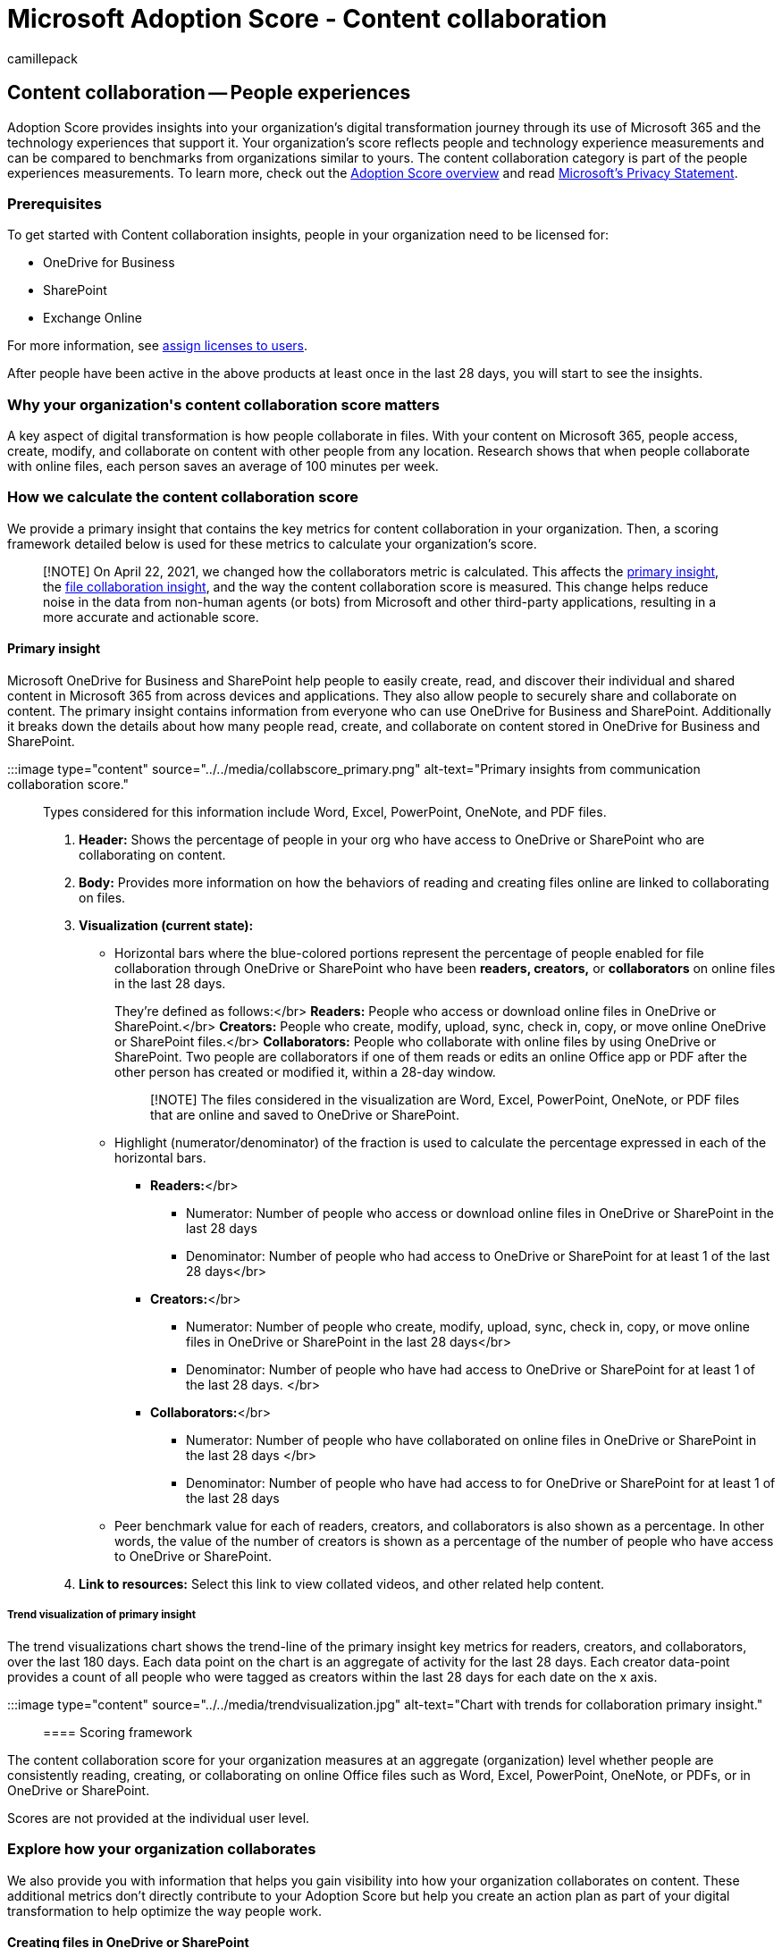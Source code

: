 = Microsoft Adoption Score - Content collaboration
:audience: Admin
:author: camillepack
:description: Details of the Content collaboration - people experiences Adoption Score.
:f1.keywords: ["NOCSH"]
:manager: scotv
:monikerRange: o365-worldwide
:ms.author: camillepack
:ms.collection: ["M365-subscription-management", "Adm_O365", "Adm_TOC"]
:ms.custom: AdminSurgePortfolio
:ms.localizationpriority: medium
:ms.service: o365-administration
:ms.topic: article
:search.appverid: ["MET150", "MOE150"]

== Content collaboration -- People experiences

Adoption Score provides insights into your organization's digital transformation journey through its use of Microsoft 365 and the technology experiences that support it.
Your organization's score reflects people and technology experience measurements and can be compared to benchmarks from organizations similar to yours.
The content collaboration category is part of the people experiences measurements.
To learn more, check out the xref:adoption-score.adoc[Adoption Score overview] and read https://privacy.microsoft.com/privacystatement[Microsoft's Privacy Statement].

=== Prerequisites

To get started with Content collaboration insights, people in your organization need to be licensed for:

* OneDrive for Business
* SharePoint
* Exchange Online

For more information, see xref:../manage/assign-licenses-to-users.adoc[assign licenses to users].

After people have been active in the above products at least once in the last 28 days, you will start to see the insights.

=== Why your organization&#39;s content collaboration score matters

A key aspect of digital transformation is how people collaborate in files.
With your content on Microsoft 365, people access, create, modify, and collaborate on content with other people from any location.
Research shows that when people collaborate with online files, each person saves an average of 100 minutes per week.

=== How we calculate the content collaboration score

We provide a primary insight that contains the key metrics for content collaboration in your organization.
Then, a scoring framework detailed below is used for these metrics to calculate your organization's score.

____
[!NOTE] On April 22, 2021, we changed how the collaborators metric is calculated.
This affects the <<primary-insight,primary insight>>, the <<number-of-files-collaborated-on,file collaboration insight>>, and the way the content collaboration score is measured.
This change helps reduce noise in the data from non-human agents (or bots) from Microsoft and other third-party applications, resulting in a more accurate and actionable score.
____

==== Primary insight

Microsoft OneDrive for Business and SharePoint help people to easily create, read, and discover their individual and shared content in Microsoft 365 from across devices and applications.
They also allow people to securely share and collaborate on content.
The primary insight contains information from everyone who can use OneDrive for Business and SharePoint.
Additionally it breaks down the details about how many people read, create, and collaborate on content stored in OneDrive for Business and SharePoint.

:::image type="content" source="../../media/collabscore_primary.png" alt-text="Primary insights from communication collaboration score.":::

Types considered for this information include Word, Excel, PowerPoint, OneNote, and PDF files.

. *Header:* Shows the percentage of people in your org who have access to OneDrive or SharePoint who are collaborating on content.
. *Body:* Provides more information on how the behaviors of reading and creating files online are linked to collaborating on files.
. *Visualization (current state):*
 ** Horizontal bars where the blue-colored portions represent the percentage of people enabled for file collaboration through OneDrive or SharePoint who have been *readers, creators,* or *collaborators* on online files in the last 28 days.
+
They're defined as follows:</br>   *Readers:* People who access or download online files in OneDrive or SharePoint.</br>   *Creators:* People who create, modify, upload, sync, check in, copy, or move online OneDrive or SharePoint files.</br>   *Collaborators:* People who collaborate with online files by using OneDrive or SharePoint.
Two people are collaborators if one of them reads or edits an online Office app or PDF after the other person has created or modified it, within a 28-day window.
+
____
[!NOTE] The files considered in the visualization are Word, Excel, PowerPoint, OneNote, or PDF files that are online and saved to OneDrive or SharePoint.
____

 ** Highlight (numerator/denominator) of the fraction is used to calculate the percentage expressed in each of the horizontal bars.
  *** *Readers:*</br>
   **** Numerator: Number of people who access or download online files in OneDrive or SharePoint in the last 28 days
   **** Denominator: Number of people who had access to OneDrive or SharePoint for at least 1 of the last 28 days</br>
  *** *Creators:*</br>
   **** Numerator: Number of people who create, modify, upload, sync, check in, copy, or move online files in OneDrive or SharePoint in the last 28 days</br>
   **** Denominator: Number of people who have had access to OneDrive or SharePoint for at least 1 of the last 28 days.
</br>
  *** *Collaborators:*</br>
   **** Numerator: Number of people who have collaborated on online files in OneDrive or SharePoint in the last 28 days </br>
   **** Denominator: Number of people who have had access to for OneDrive or SharePoint for at least 1 of the last 28 days
 ** Peer benchmark value for each of readers, creators, and collaborators is also shown as a percentage.
In other words, the value of the number of creators is shown as a percentage of the number of people who have access to OneDrive or SharePoint.
. *Link to resources:* Select this link to view collated videos, and other related help content.

===== Trend visualization of primary insight

The trend visualizations chart shows the trend-line of the primary insight key metrics for readers, creators, and collaborators, over the last 180 days.
Each data point on the chart is an aggregate of activity for the last 28 days.
Each creator data-point provides a count of all people who were tagged as creators within the last 28 days for each date on the x axis.

:::image type="content" source="../../media/trendvisualization.jpg" alt-text="Chart with trends for collaboration primary insight.":::

==== Scoring framework

The content collaboration score for your organization measures at an aggregate (organization) level whether people are consistently reading, creating, or collaborating on online Office files such as Word, Excel, PowerPoint, OneNote, or PDFs, or in OneDrive or SharePoint.

Scores are not provided at the individual user level.

=== Explore how your organization collaborates

We also provide you with information that helps you gain visibility into how your organization collaborates on content.
These additional metrics don't directly contribute to your Adoption Score but help you create an action plan as part of your digital transformation to help optimize the way people work.

==== Creating files in OneDrive or SharePoint

:::image type="content" source="../../media/sharepointonedrivefiles.jpg" alt-text="Chart that shows number of people who create files in OneDrive or SharePoint.":::

. *Header:* Highlights the percentage of people active on Microsoft 365 Office applications who create files on OneDrive or SharePoint.
. *Body:* Provides information about the value of content creation in OneDrive and SharePoint.
. *Visualization:* The breakdown in the visualization represents the extent to which people who are using Microsoft Office apps to create files in OneDrive and SharePoint, as follows:
 ** *OneDrive:* The blue (colored) portion of the bar and the fraction on the bar represent the percentage of people active on Office applications creating content on OneDrive as follows:
  *** Numerator: The number of people who create, modify, upload, sync, check in, copy, or move online Office files in OneDrive within the last 28 days.</br>
  *** Denominator: The number of people who have access to OneDrive or SharePoint and access office files within the last 28 days.
 ** *SharePoint:* The blue (colored) portion of the bar and the fraction on the bar represent the percentage of people who are active on Office applications and create content on SharePoint as:</br>
  *** Numerator: The number of people who create, modify, upload, sync, check in, copy, or move online Office files (Microsoft Word, Excel, PowerPoint, or OneNote files) on SharePoint within the last 28 days.
</br>
  *** Denominator: The number of people who have access to OneDrive or SharePoint and have accessed Office files within the last 28 days.
. *Link to resources:* Select this link to view help content.

==== Use of attachments in email

*Use of attachments in email* Understand how many users are attaching physical files in email rather than links to content in the cloud, and monitor the reduction of this number over time.

:::image type="content" source="../../media/emailattachments.png" alt-text="Use of email attachments.":::

. *Header:* Highlights the percentage of people who use attachments in emails that were not saved to online files.
. *Body:* Provides information about the value of sharing links to online files from a collaboration and security perspective.
. *Visualization:* The breakdown in the visualization is meant to represent the extent to which people who are attaching content in emails are using different modes (files not saved to online files, links to online files):
 ** *Attach files:* The blue (colored) portion of the bar and the fraction (numerator/denominator) on the bar represents the percentage of people using attachments in emails.
  *** Numerator: The number of people who attach files to email that weren't saved to online file within the last 28 days.
  *** Denominator: The number of people who have had access to Exchange and OneDrive, SharePoint, or both within the last 28 days.
 ** *Links to online files:* The blue (colored) portion of the bar and the fraction (numerator/denominator) on the bar represent the percentage of people using attachments and attaching links to files in emails.
  *** Numerator: The number of people attaching links to online files to emails within the last 28 days.
  *** Denominator: The number of people who have access to Exchange and OneDrive, SharePoint, or both within the last 28 days.
. *Link to resources:* Select this link to view help content.

==== Sharing of online files

:::image type="content" source="../../media/sharingonlinefiles.png" alt-text="Chart that shows number of people sharing files online.":::

. *Header:* Highlights the percentage of people who have access to for OneDrive or SharePoint who are sharing files externally.
. *Body:* Provides information about the admins&#39;
ability to change the file- sharing settings in the organization to enable the level of collaboration best suited to your organization.
. *Visualization:* Represents the extent to which people who have access to OneDrive or SharePoint are sharing files internally or externally:
 ** *Externally:* The blue (colored) portion of the bar and the fraction (numerator/denominator) on the bar represent the percentage of people who have access to OneDrive or SharePoint and are sharing files externally.
  *** Numerator: The number of people who have shared files externally with in the last 28 days
  *** Denominator: The total number of people who have had access to OneDrive or SharePoint for at least 1 of the last 28 days.
 ** *Internally only:* The blue (colored) portion of the bar and the fraction (numerator/denominator) on the bar represent the percentage of people who have access to OneDrive or SharePoint and are sharing files internally only.
  *** Numerator: The number of people who have shared files internally only within the last 28 days
  *** Denominator: The total number of people who have had access to OneDrive or SharePoint for at least 1 of the last 28 days.
. *Link to resources:* Select this link to view help content.

==== Number of files collaborated on

:::image type="content" source="../../media/intensityofcollab.png" alt-text="Chart showing how many files were most collaborated on.":::

. *Header:* Highlights the percentage of people who have access to OneDrive or SharePoint who are collaborating on 4 or more files.
. *Body:* Provides information about how people can leverage online files for better collaboration.
. *Visualization:* Shows a distribution of the people who have access to OneDrive or SharePoint, based on the number of files they collaborate on.
This is shown through the following 4 categories (for each, the blue portion of the bar and the fraction represent the percentage of people who have access to OneDrive or SharePoint that fall into that category):
 ** *No collaboration:*
  *** Numerator: Number of people not collaborating on any files in the last 28 days.
  *** Denominator: Total number of people who have access to OneDrive or SharePoint for at least 1 of the last 28 days.
 ** *Collaboration on 1-3 files:*
  *** Numerator: Number of people collaborating on 1-3 files in the last 28 days.
  *** Denominator: Total number of people who have had access to OneDrive or SharePoint for at least 1 of the last 28 days.
 ** *Collaboration on 4-10 files:*
  *** Numerator: Number of people collaborating on 4-10 files in the last 28 days.
  *** Denominator: Total number of people who have had access to OneDrive or SharePoint for at least 1 of the last 28 days.
 ** *Collaboration on 11 or more files:*
  *** Numerator: Number of people collaborating on 11 or more files in the last 28 days.
  *** Denominator: Total number of people who have had access to OneDrive or SharePoint for at least 1 of the last 28 days.
. *Link to resources:* Select this link to view help content.

==== Network performance strength for OneDrive and SharePoint

:::image type="content" source="../../media/networkperfstrength.png" alt-text="Chart showing network performance for OneDrive and SharePoint.":::

. *Header:* Highlights the percentage of devices out of all tested that has poor network connection to OneDrive and SharePoint.
. *Body:* Provides information about why network connection performance important for collaboration.
. *Visualization:* Shows a percentage of devices with different levels of network connectivity performance related to OneDrive and SharePoint:
 ** *81-100 (best)*: The dark green (colored) portion of the bar represents the percentage of devices with the best performance.
 ** *61-80*: The green (colored) portion of the bar represents the percentage of devices with a network performance score between 60-80.
 ** *41-60*: The orange (colored) portion of the bar represents the percentage of devices with a network performance score between 40-60.
 ** *21-40*: The red (colored) portion of the bar represents the percentage of devices with a network performance score between 20-40.
 ** *0-20*: The dark red (colored) portion of the bar represents the percentage of devices with the worst network performance score between 0-20.

=== View content collaboration trends over time

For each of the insights above, you can see how the metrics trend over time by selecting an option from the dropdown shown below:

image::../../media/trends-over-time.png[Trends over time.]

After you select an option, the charts in the report will update to show a trend over time rather than a snapshot of the past month.

=== Related content

xref:apps-health.adoc[Microsoft 365 apps health -- Technology experiences] (article) + xref:communication.adoc[Communication -- People experiences] (article) + xref:meetings.adoc[Meetings -- People experiences] (article) + xref:mobility.adoc[Mobility -- People experiences] (article) + xref:privacy.adoc[Privacy controls for Adoption Score] (article) + xref:teamwork.adoc[Teamwork -- People experiences] (article)
